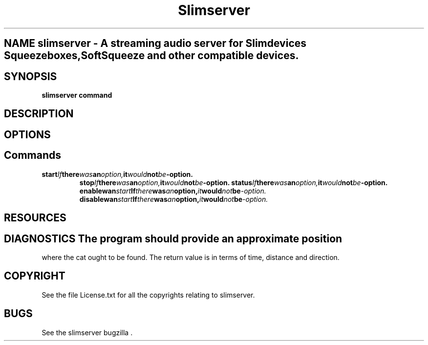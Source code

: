 .TH Slimserver 1

.SH NAME slimserver \- A streaming audio server for Slimdevices Squeezeboxes, SoftSqueeze and other compatible devices.

.SH SYNOPSIS 
.B slimserver command 

.SH DESCRIPTION 
.PP \fIslimserver\fP is a shell script which starts, stops and change sone confguration parameters of the slimserver daemon. .PP This man pages was written for the optware distribution initially FSG3 because no man page is included with slimserver distribution.


.SH OPTIONS 
.PP  There are no options only commands.


.SH Commands 
.PP  There are no options only commands.

.TP 
.BI start If there was an option, it would not be -option.
.BI stop If there was an option, it would not be -option.
.BI status If there was an option, it would not be -option.
.BI enablewan start If there was an option, it would not be -option.
.BI disablewan start If there was an option, it would not be -option.



.SH RESOURCES 
.PP catapp uses almost no resources.

.SH DIAGNOSTICS The program should provide an approximate position 
where the cat ought to be found. The return value is in terms 
of time, distance and direction.


.SH COPYRIGHT 

See the file License.txt for all the copyrights relating to slimserver.

.SH BUGS 
See the slimserver bugzilla .

